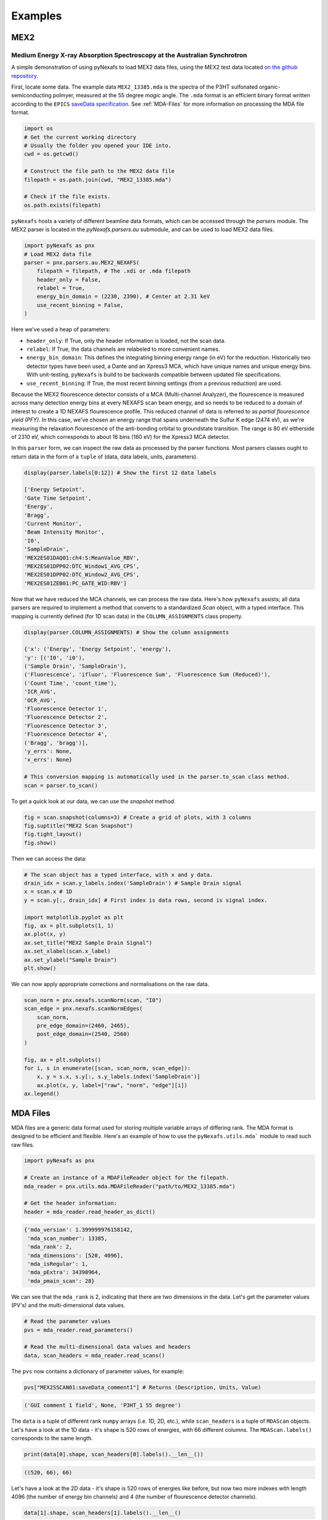 =========
Examples
=========

MEX2
####

Medium Energy X-ray Absorption Spectroscopy at the Australian Synchrotron
-------------------------------------------------------------------------

A simple demonstration of using pyNexafs to load MEX2 data files, using the MEX2 test data located `on the github repository <https://github.com/xraysoftmat/pyNexafs/tree/main/tests/test_data/au/MEX2/2025-03>`_.

First, locate some data. The example data ``MEX2_13385.mda`` is the spectra of the P3HT sulfonated organic-semiconducting polmyer, measured at the 55 degree `magic` angle. The ``.mda`` format is an efficient binary format written according to the ``EPICS`` `saveData specification <https://epics-modules.github.io/sscan/sscanDoc.html>`_. See :ref:`MDA-Files` for more information on processing the MDA file format.

.. code-block:: python

    import os
    # Get the current working directory
    # Usually the folder you opened your IDE into.
    cwd = os.getcwd()

    # Construct the file path to the MEX2 data file
    filepath = os.path.join(cwd, "MEX2_13385.mda")

    # Check if the file exists.
    os.path.exists(filepath)

``pyNexafs`` hosts a variety of different beamline data formats, which can be accessed through the `parsers` module. The MEX2 parser is located in the `pyNexafs.parsers.au` submodule, and can be used to load MEX2 data files.

.. code-block:: python

    import pyNexafs as pnx
    # Load MEX2 data file
    parser = pnx.parsers.au.MEX2_NEXAFS(
        filepath = filepath, # The .xdi or .mda filepath
        header_only = False,
        relabel = True,
        energy_bin_domain = (2230, 2390), # Center at 2.31 keV
        use_recent_binning = False,
    )

Here we've used a heap of parameters:

- ``header_only``: If True, only the header information is loaded, not the scan data.
- ``relabel``: If True, the data channels are relabeled to more convenient names.
- ``energy_bin_domain``: This defines the integrating binning energy range (in eV) for the reduction. Historically two detector types have been used, a Dante and an Xpress3 MCA, which have unique names and unique energy bins. With unit-testing, ``pyNexafs`` is build to be backwards compatible between updated file specifications.
- ``use_recent_binning``: If True, the most recent binning settings (from a previous reduction) are used.

Because the MEX2 flourescence detector consists of a MCA (Multi-channel Analyzer), the flourescence is measured across many detection energy bins at every NEXAFS scan beam energy, and so needs to be reduced to a domain of interest to create a 1D NEXAFS flourescence profile. This reduced channel of data is referred to as `partial flourescence yield (PFY)`. In this case, we've chosen an energy range that spans underneath the Sulfur K edge (2474 eV), as we're measuring the relaxation flourescence of the anti-bonding orbital to groundstate transition. The range is 80 eV eitherside of 2310 eV, which corresponds to about 16 bins (160 eV) for the Xpress3 MCA detector.

In this ``parser`` form, we can inspect the raw data as processed by the parser functions. Most parsers classes ought to return data in the form of a ``tuple`` of (data, data labels, units, parameters).

.. code-block:: python

    display(parser.labels[0:12]) # Show the first 12 data labels

    ['Energy Setpoint',
    'Gate Time Setpoint',
    'Energy',
    'Bragg',
    'Current Monitor',
    'Beam Intensity Monitor',
    'I0',
    'SampleDrain',
    'MEX2ES01DAQ01:ch4:S:MeanValue_RBV',
    'MEX2ES01DPP02:DTC_Window1_AVG_CPS',
    'MEX2ES01DPP02:DTC_Window2_AVG_CPS',
    'MEX2ES01ZEB01:PC_GATE_WID:RBV']

Now that we have reduced the MCA channels, we can process the raw data.
Here's how ``pyNexafs`` assists; all data parsers are required to implement a method that converts to a standardized `Scan` object, with a typed interface.
This mapping is currently defined (for 1D scan data) in the ``COLUMN_ASSIGNMENTS`` class property.

.. code-block:: python

    display(parser.COLUMN_ASSIGNMENTS) # Show the column assignments

    {'x': ('Energy', 'Energy Setpoint', 'energy'),
    'y': [('I0', 'i0'),
    ('Sample Drain', 'SampleDrain'),
    ('Fluorescence', 'ifluor', 'Fluorescence Sum', 'Fluorescence Sum (Reduced)'),
    ('Count Time', 'count_time'),
    'ICR_AVG',
    'OCR_AVG',
    'Fluorescence Detector 1',
    'Fluorescence Detector 2',
    'Fluorescence Detector 3',
    'Fluorescence Detector 4',
    ('Bragg', 'bragg')],
    'y_errs': None,
    'x_errs': None}

    # This conversion mapping is automatically used in the parser.to_scan class method.
    scan = parser.to_scan()

To get a quick look at our data, we can use the `snapshot` method.

.. code-block:: python

    fig = scan.snapshot(columns=3) # Create a grid of plots, with 3 columns
    fig.suptitle("MEX2 Scan Snapshot")
    fig.tight_layout()
    fig.show()

.. plot::
    :include-source: False

    import matplotlib.pyplot as plt
    import pyNexafs as pnx
    import os
    import numpy as np

    cwd = os.getcwd() # conf.py
    cwd_to_root = "./../.."
    root_to_data = "tests/test_data/au/MEX2/2025-03/MEX2_13385.mda"
    filepath = os.path.normpath(os.path.join(cwd, cwd_to_root, root_to_data))

    parser = pnx.parsers.au.MEX2_NEXAFS(
        filepath=filepath,
        header_only=False,
        relabel=True,
        energy_bin_domain=(2230, 2390),
        use_recent_binning=False,
    )

    scan = parser.to_scan()
    fig = scan.snapshot()
    fig.suptitle("MEX2 Scan Snapshot")
    fig.show()

Then we can access the data:

.. code-block:: python

    # The scan object has a typed interface, with x and y data.
    drain_idx = scan.y_labels.index('SampleDrain') # Sample Drain signal
    x = scan.x # 1D
    y = scan.y[:, drain_idx] # First index is data rows, second is signal index.

    import matplotlib.pyplot as plt
    fig, ax = plt.subplots(1, 1)
    ax.plot(x, y)
    ax.set_title("MEX2 Sample Drain Signal")
    ax.set_xlabel(scan.x_label)
    ax.set_ylabel("Sample Drain")
    plt.show()

.. plot::
    :include-source: False
    :show-source-link: False

    import matplotlib.pyplot as plt
    import pyNexafs as pnx
    import os

    cwd = os.getcwd() # conf.py
    cwd_to_root = "./../.."
    root_to_data = "tests/test_data/au/MEX2/2025-03/MEX2_13385.mda"
    filepath = os.path.normpath(os.path.join(cwd, cwd_to_root, root_to_data))


    parser = pnx.parsers.au.MEX2_NEXAFS(
        filepath=filepath,
        header_only=False,
        relabel=True,
        energy_bin_domain=(2230, 2390),
        use_recent_binning=False,
    )

    scan = parser.to_scan()
    x = scan.x
    y = scan.y[:, scan.y_labels.index('SampleDrain')]

    plt.plot(x, y)
    plt.title("MEX2 Sample Drain Signal")
    plt.xlabel("Energy (eV)")
    plt.ylabel("Sample Drain (a.u.)")
    plt.show()


We can now apply appropriate corrections and normalisations on the raw data.

.. code-block:: python

    scan_norm = pnx.nexafs.scanNorm(scan, "I0")
    scan_edge = pnx.nexafs.scanNormEdges(
        scan_norm,
        pre_edge_domain=(2460, 2465),
        post_edge_domain=(2540, 2560)
    )

    fig, ax = plt.subplots()
    for i, s in enumerate([scan, scan_norm, scan_edge]):
        x, y = s.x, s.y[:, s.y_labels.index('SampleDrain')]
        ax.plot(x, y, label=["raw", "norm", "edge"][i])
    ax.legend()

.. plot::
    :include-source: False

    import matplotlib.pyplot as plt
    import pyNexafs as pnx
    import os

    cwd = os.getcwd() # conf.py
    cwd_to_root = "./../.."
    root_to_data = "tests/test_data/au/MEX2/2025-03/MEX2_13385.mda"
    filepath = os.path.normpath(os.path.join(cwd, cwd_to_root, root_to_data))


    parser = pnx.parsers.au.MEX2_NEXAFS(
        filepath=filepath,
        header_only=False,
        relabel=True,
        energy_bin_domain=(2230, 2390),
        use_recent_binning=False,
    )

    scan = parser.to_scan()
    scan_norm = pnx.nexafs.scanNorm(scan, "I0")
    scan_edge = pnx.nexafs.scanNormEdges(scan_norm, pre_edge_domain=(2460, 2465), post_edge_domain=(2540, 2560))

    fig, ax = plt.subplots()
    for i, s in enumerate([scan, scan_norm, scan_edge]):
        x, y = s.x, s.y[:, s.y_labels.index('SampleDrain')]
        ax.plot(x, y, label=["raw", "norm", "edge"][i])
    ax.legend()

    plt.title("MEX2 Sample Drain Signal")
    plt.xlabel("Energy (eV)")
    plt.ylabel("Sample Drain (a.u.)")
    plt.show()

.. _MDA-FILES:

MDA Files
#########

MDA files are a generic data format used for storing multiple variable arrays of differing rank. The MDA format is designed to be efficient and flexible. Here's an example of how to use the ``pyNexafs.utils.mda``` module to read such raw files.

.. code-block:: python

    import pyNexafs as pnx

    # Create an instance of a MDAFileReader object for the filepath.
    mda_reader = pnx.utils.mda.MDAFileReader("path/to/MEX2_13385.mda")

    # Get the header information:
    header = mda_reader.read_header_as_dict()

.. code-block:: console

    {'mda_version': 1.399999976158142,
     'mda_scan_number': 13385,
     'mda_rank': 2,
     'mda_dimensions': [520, 4096],
     'mda_isRegular': 1,
     'mda_pExtra': 34398964,
     'mda_pmain_scan': 28}

We can see that the ``mda_rank`` is 2, indicating that there are two dimensions in the data. Let's get the parameter values (PV's) and the multi-dimensional data values.

.. code-block:: python

    # Read the parameter values
    pvs = mda_reader.read_parameters()

    # Read the multi-dimensional data values and headers
    data, scan_headers = mda_reader.read_scans()

The ``pvs`` now contains a dictionary of parameter values, for example:

.. code-block:: python

    pvs["MEX2SSCAN01:saveData_comment1"] # Returns (Description, Units, Value)

.. code-block:: console

    ('GUI comment 1 field', None, 'P3HT_1 55 degree')

The ``data`` is a tuple of different rank ``numpy`` arrays (i.e. 1D, 2D, etc.), while ``scan_headers`` is a tuple of ``MDAScan`` objects.
Let's have a look at the 1D data - it's shape is 520 rows of energies, with 66 different columns. The ``MDAScan.labels()`` corresponds to the same length.

.. code-block:: python

    print(data[0].shape, scan_headers[0].labels().__len__())


.. code-block:: console

    ((520, 66), 66)

Let's have a look at the 2D data - it's shape is 520 rows of energies like before, but now two more indexes with length 4096 (the number of energy bin channels) and 4 (the number of flourescence detector channels).

.. code-block:: python

    data[1].shape, scan_headers[1].labels().__len__()

.. code-block:: console

    ((520, 4096, 4), 4)
